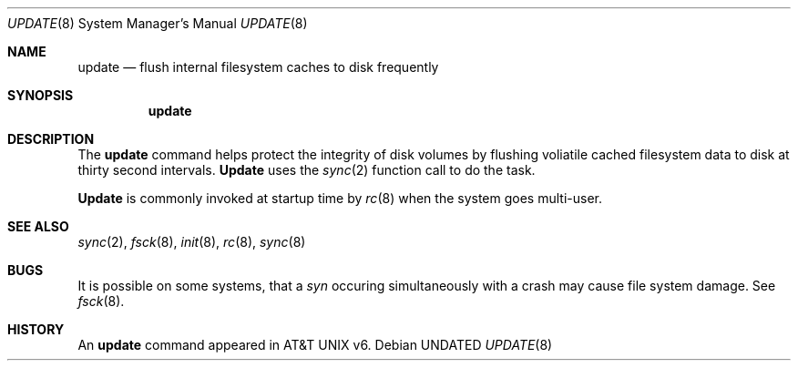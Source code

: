 .\" Copyright (c) 1991 The Regents of the University of California.
.\" All rights reserved.
.\"
.\" Redistribution and use in source and binary forms, with or without
.\" modification, are permitted provided that the following conditions
.\" are met:
.\" 1. Redistributions of source code must retain the above copyright
.\"    notice, this list of conditions and the following disclaimer.
.\" 2. Redistributions in binary form must reproduce the above copyright
.\"    notice, this list of conditions and the following disclaimer in the
.\"    documentation and/or other materials provided with the distribution.
.\" 3. All advertising materials mentioning features or use of this software
.\"    must display the following acknowledgement:
.\"	This product includes software developed by the University of
.\"	California, Berkeley and its contributors.
.\" 4. Neither the name of the University nor the names of its contributors
.\"    may be used to endorse or promote products derived from this software
.\"    without specific prior written permission.
.\"
.\" THIS SOFTWARE IS PROVIDED BY THE REGENTS AND CONTRIBUTORS ``AS IS'' AND
.\" ANY EXPRESS OR IMPLIED WARRANTIES, INCLUDING, BUT NOT LIMITED TO, THE
.\" IMPLIED WARRANTIES OF MERCHANTABILITY AND FITNESS FOR A PARTICULAR PURPOSE
.\" ARE DISCLAIMED.  IN NO EVENT SHALL THE REGENTS OR CONTRIBUTORS BE LIABLE
.\" FOR ANY DIRECT, INDIRECT, INCIDENTAL, SPECIAL, EXEMPLARY, OR CONSEQUENTIAL
.\" DAMAGES (INCLUDING, BUT NOT LIMITED TO, PROCUREMENT OF SUBSTITUTE GOODS
.\" OR SERVICES; LOSS OF USE, DATA, OR PROFITS; OR BUSINESS INTERRUPTION)
.\" HOWEVER CAUSED AND ON ANY THEORY OF LIABILITY, WHETHER IN CONTRACT, STRICT
.\" LIABILITY, OR TORT (INCLUDING NEGLIGENCE OR OTHERWISE) ARISING IN ANY WAY
.\" OUT OF THE USE OF THIS SOFTWARE, EVEN IF ADVISED OF THE POSSIBILITY OF
.\" SUCH DAMAGE.
.\"
.\"     @(#)update.8	6.4 (Berkeley) 07/01/91
.\"
.Dd 
.Dt UPDATE 8
.Os
.Sh NAME
.Nm update
.Nd flush internal filesystem caches to disk frequently
.Sh SYNOPSIS
.Nm update
.Sh DESCRIPTION
The
.Nm update
command helps protect the integrity of disk volumes
by flushing
voliatile cached filesystem data
to disk at thirty second intervals.
.Nm Update
uses the
.Xr sync 2
function call to do the task.
.Pp
.Nm Update
is commonly invoked at startup time by
.Xr rc 8
when the system goes multi-user.
.Sh SEE ALSO
.Xr sync 2 ,
.Xr fsck 8 ,
.Xr init 8 ,
.Xr rc 8 ,
.Xr sync 8
.Sh BUGS
It is possible on some systems, that a
.Xr syn
occuring simultaneously with a crash may cause
file system damage. See
.Xr fsck 8 .
.Sh HISTORY
An
.Nm
command appeared in
.At v6.
